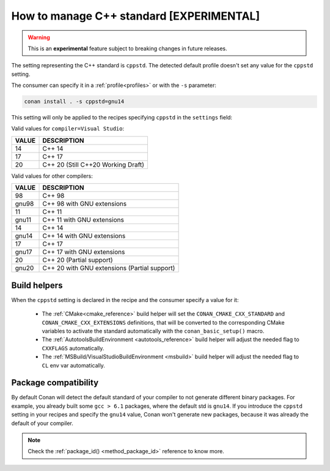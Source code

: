.. _manage_cpp_standard:

How to manage C++ standard [EXPERIMENTAL]
=========================================

.. warning::

    This is an **experimental** feature subject to breaking changes in future releases.

The setting representing the C++ standard is ``cppstd``.
The detected default profile doesn't set any value for the ``cppstd`` setting.

The consumer can specify it in a :ref:`profile<profiles>` or with the ``-s`` parameter:

.. code-block:: bash

    conan install . -s cppstd=gnu14

This setting will only be applied to the recipes specifying ``cppstd`` in the ``settings`` field:


.. code-block:: python
   :emphasize-lines: 4

    class LibConan(ConanFile):
        name = "lib"
        version = "1.0"
        settings = "cppstd", "os", "compiler", "build_type", "arch"


Valid values for ``compiler=Visual Studio``:

+--------------------+---------------------------------------------------------------------+
| VALUE              | DESCRIPTION                                                         |
+====================+=====================================================================+
| 14                 | C++ 14                                                              |
+--------------------+---------------------------------------------------------------------+
| 17                 | C++ 17                                                              |
+--------------------+---------------------------------------------------------------------+
| 20                 | C++ 20 (Still C++20 Working Draft)                                  |
+--------------------+---------------------------------------------------------------------+

Valid values for other compilers:

+--------------------+---------------------------------------------------------------------+
| VALUE              | DESCRIPTION                                                         |
+====================+=====================================================================+
| 98                 | C++ 98                                                              |
+--------------------+---------------------------------------------------------------------+
| gnu98              | C++ 98 with GNU extensions                                          |
+--------------------+---------------------------------------------------------------------+
| 11                 | C++ 11                                                              |
+--------------------+---------------------------------------------------------------------+
| gnu11              | C++ 11 with GNU extensions                                          |
+--------------------+---------------------------------------------------------------------+
| 14                 | C++ 14                                                              |
+--------------------+---------------------------------------------------------------------+
| gnu14              | C++ 14 with GNU extensions                                          |
+--------------------+---------------------------------------------------------------------+
| 17                 | C++ 17                                                              |
+--------------------+---------------------------------------------------------------------+
| gnu17              | C++ 17 with GNU extensions                                          |
+--------------------+---------------------------------------------------------------------+
| 20                 | C++ 20 (Partial support)                                            |
+--------------------+---------------------------------------------------------------------+
| gnu20              | C++ 20 with GNU extensions (Partial support)                        |
+--------------------+---------------------------------------------------------------------+



Build helpers
-------------

When the ``cppstd`` setting is declared in the recipe and the consumer specify a value for it:

 - The :ref:`CMake<cmake_reference>` build helper will set the ``CONAN_CMAKE_CXX_STANDARD`` and ``CONAN_CMAKE_CXX_EXTENSIONS`` definitions, that will be
   converted to the corresponding CMake variables to activate the standard automatically with the ``conan_basic_setup()`` macro.

 - The :ref:`AutotoolsBuildEnvironment <autotools_reference>` build helper will adjust the needed flag to ``CXXFLAGS`` automatically.

 - The :ref:`MSBuild/VisualStudioBuildEnvironment <msbuild>` build helper will adjust the needed flag to ``CL`` env var automatically.


Package compatibility
---------------------

By default Conan will detect the default standard of your compiler to not generate different binary packages.
For example, you already built some ``gcc > 6.1`` packages, where the default std is ``gnu14``.
If you introduce the ``cppstd`` setting in your recipes and specify the ``gnu14`` value, Conan won't generate
new packages, because it was already the default of your compiler.

.. note::

    Check the :ref:`package_id() <method_package_id>` reference to know more.
